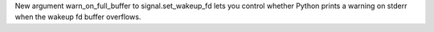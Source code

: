 New argument warn_on_full_buffer to signal.set_wakeup_fd lets you control
whether Python prints a warning on stderr when the wakeup fd buffer
overflows.
